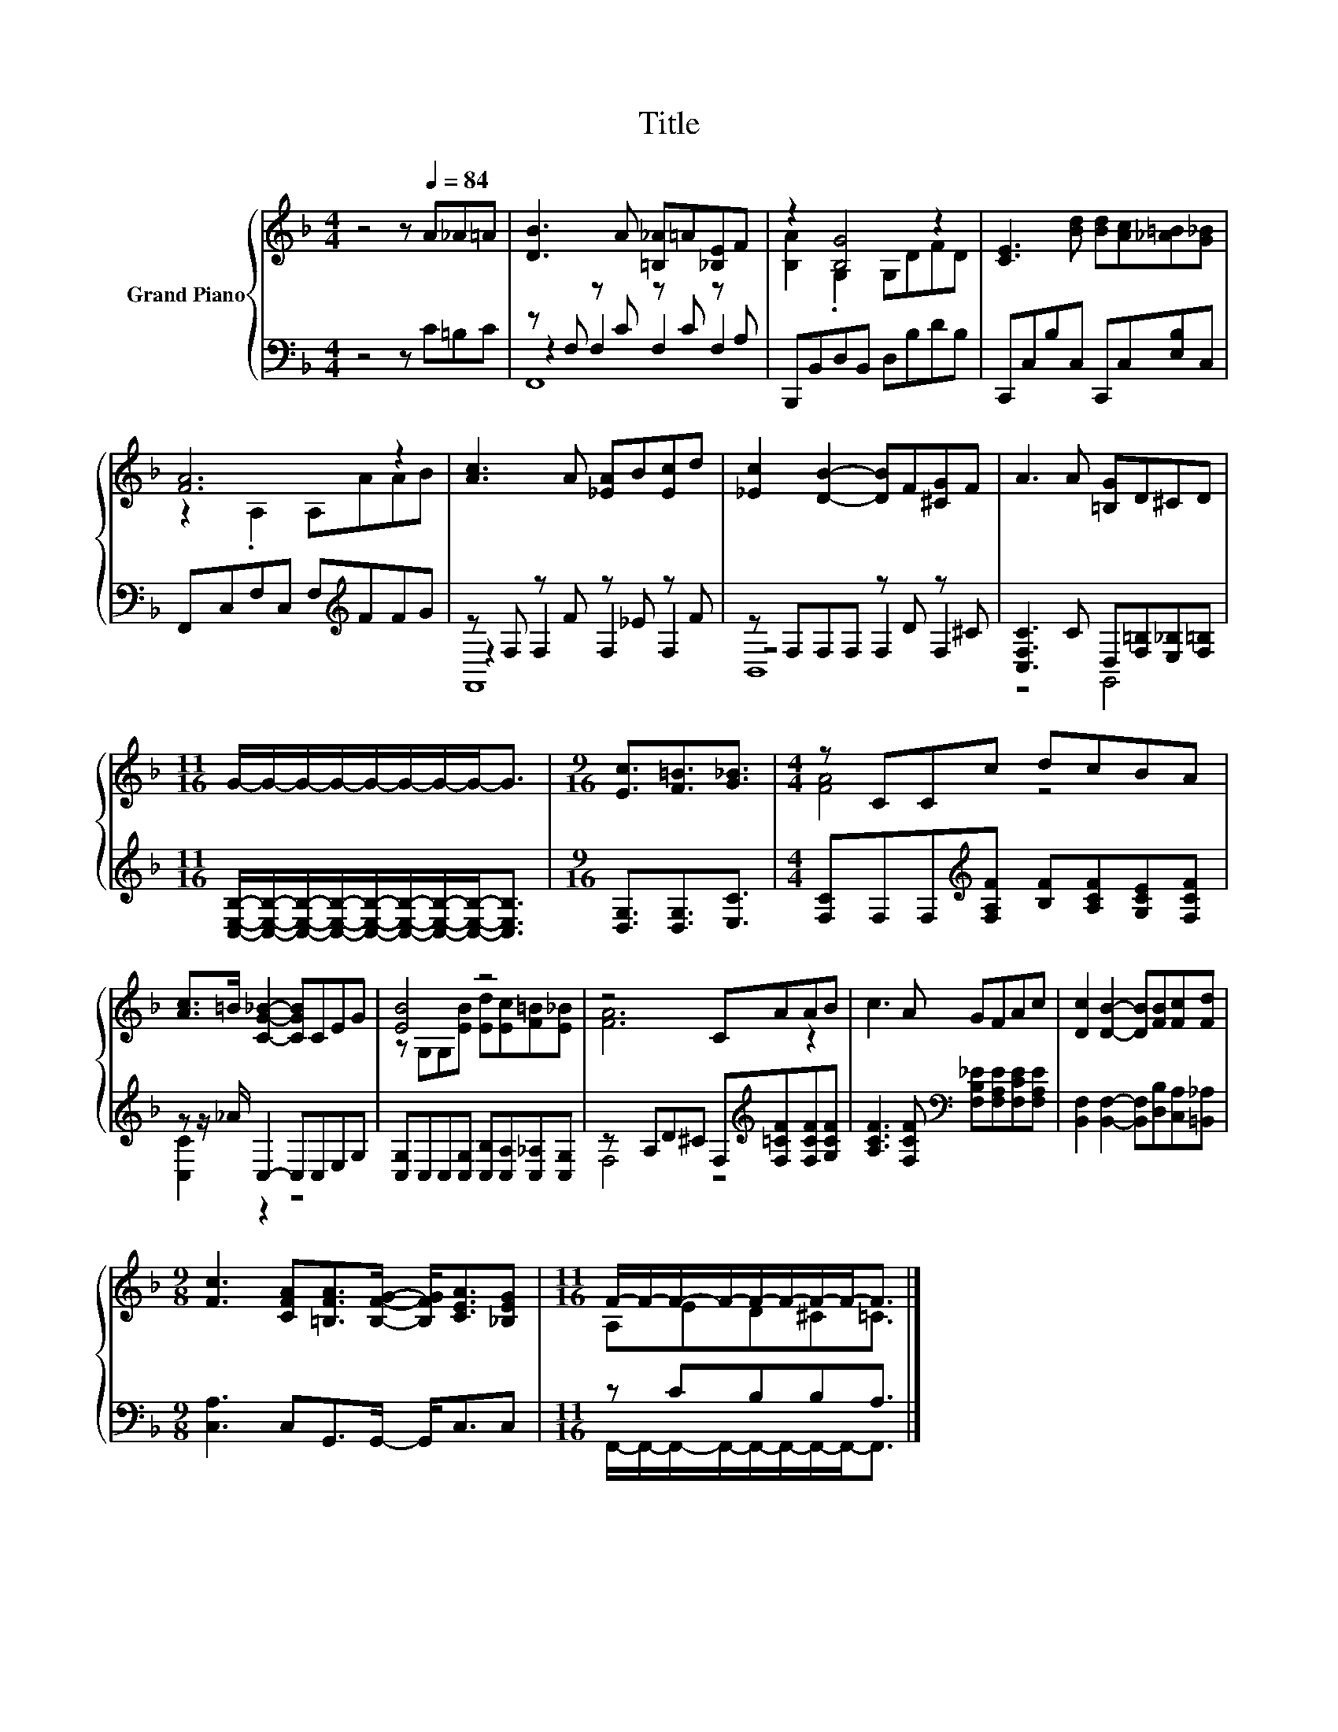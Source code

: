 X:1
T:Title
%%score { ( 1 5 ) | ( 2 3 4 ) }
L:1/8
M:4/4
K:F
V:1 treble nm="Grand Piano"
V:5 treble 
V:2 bass 
V:3 bass 
V:4 bass 
V:1
 z4 z[Q:1/4=84] A_A=A | [DB]3 A [=B,_A]=A[_B,E]F | z2 [B,G]4 z2 | [CE]3 [Bd] [Bd][Ac][_A=B][G_B] | %4
 [FA]6 z2 | [Ac]3 A [_EA]B[Ec]d | [_Ec]2 [DB]2- [DB]F[^CG]F | A3 A [=B,G]D^CD | %8
[M:11/16] G/-G/-G/-G/-G/-G/-G/-G-<G |[M:9/16] [Ec]3/2[F=B]3/2[G_B]3/2 |[M:4/4] z CCc dcBA | %11
 [Ac]>=B [CG_B]2- [CGB]CEG | [EB]4 z4 | z4 CAAB | c3 A GFAc | [Dc]2 [DB]2- [DB][FB][Fc][Fd] | %16
[M:9/8] [Fc]3 [CFA][=B,FA]>[B,FG]- [B,FG]<[CEA][_B,EG] |[M:11/16] F/-F/-F/-F/-F/-F/-F/-F-<F |] %18
V:2
 z4 z C=B,C | z F, z C z C z A, | B,,,B,,D,B,, D,B,DB, | C,,C,B,C, C,,C,[E,B,]C, | %4
 F,,C,F,C, F,[K:treble]FFG | z F, z F z _E z F | z F,F,F, z D z ^C | %7
 [C,F,C]3 C D,[F,=B,][E,_B,][F,=B,] | %8
[M:11/16] [C,E,B,]/-[C,E,B,]/-[C,E,B,]/-[C,E,B,]/-[C,E,B,]/-[C,E,B,]/-[C,E,B,]/-[C,E,B,]-<[C,E,B,] | %9
[M:9/16] [D,G,]3/2[D,G,]3/2[E,C]3/2 |[M:4/4] [F,C]F,F,[K:treble][F,A,F] [B,F][A,CF][G,CE][F,CF] | %11
 z z/ _A/ C,2- C,C,E,G, | [C,G,]C,C,[C,G,] [C,B,][C,A,][C,_A,][C,G,] | %13
 z A,D^C F,[K:treble][F,=CF][F,CF][G,CF] | [A,CF]3 [F,CF][K:bass] [F,B,_E][F,A,E][F,CE][F,A,E] | %15
 [B,,F,]2 [B,,F,]2- [B,,F,][D,B,][C,A,][=B,,_A,] |[M:9/8] [C,A,]3 C,G,,>G,,- G,,<C,C, | %17
[M:11/16] z CB,B,A,3/2 |] %18
V:3
 x8 | z2 F,2 F,2 F,2 | x8 | x8 | x5[K:treble] x3 | z2 F,2 F,2 F,2 | z4 F,2 F,2 | z4 G,,4 | %8
[M:11/16] x11/2 |[M:9/16] x9/2 |[M:4/4] x3[K:treble] x5 | [C,C]2 z2 z4 | x8 | F,4 z4[K:treble] | %14
 x4[K:bass] x4 | x8 |[M:9/8] x9 |[M:11/16] F,,/-F,,/-F,,/-F,,/-F,,/-F,,/-F,,/-F,,-<F,, |] %18
V:4
 x8 | F,,8 | x8 | x8 | x5[K:treble] x3 | F,,8 | B,,8 | x8 |[M:11/16] x11/2 |[M:9/16] x9/2 | %10
[M:4/4] x3[K:treble] x5 | x8 | x8 | x5[K:treble] x3 | x4[K:bass] x4 | x8 |[M:9/8] x9 | %17
[M:11/16] x11/2 |] %18
V:5
 x8 | x8 | [B,A]2 .G,2 G,DFD | x8 | z2 .A,2 A,AAB | x8 | x8 | x8 |[M:11/16] x11/2 |[M:9/16] x9/2 | %10
[M:4/4] [FA]4 z4 | x8 | z G,G,[EB] [Ed][Ec][F=B][E_B] | [FA]6 z2 | x8 | x8 |[M:9/8] x9 | %17
[M:11/16] A,ED^C=C3/2 |] %18

